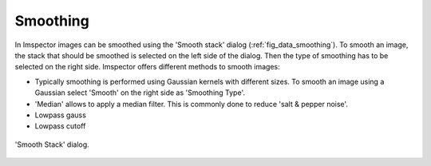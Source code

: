 Smoothing
---------

In Imspector images can be smoothed using the 'Smooth stack' dialog (:ref:`fig_data_smoothing`).
To smooth an image, the stack that should be smoothed is selected on the left side of the dialog.
Then the type of smoothing has to be selected on the right side. Imspector offers different methods to smooth images:

- Typically smoothing is performed using Gaussian kernels with different sizes. To smooth an image using a Gaussian select
  'Smooth' on the right side as 'Smoothing Type'.
- 'Median' allows to apply a median filter. This is commonly done to reduce 'salt & pepper noise'.
- Lowpass gauss
- Lowpass cutoff

.. _fig_data_smoothing:
.. figure:: /images/data/analysis/smooth_dialog.png
   :width: 9 cm
   :align: center

   'Smooth Stack' dialog.

